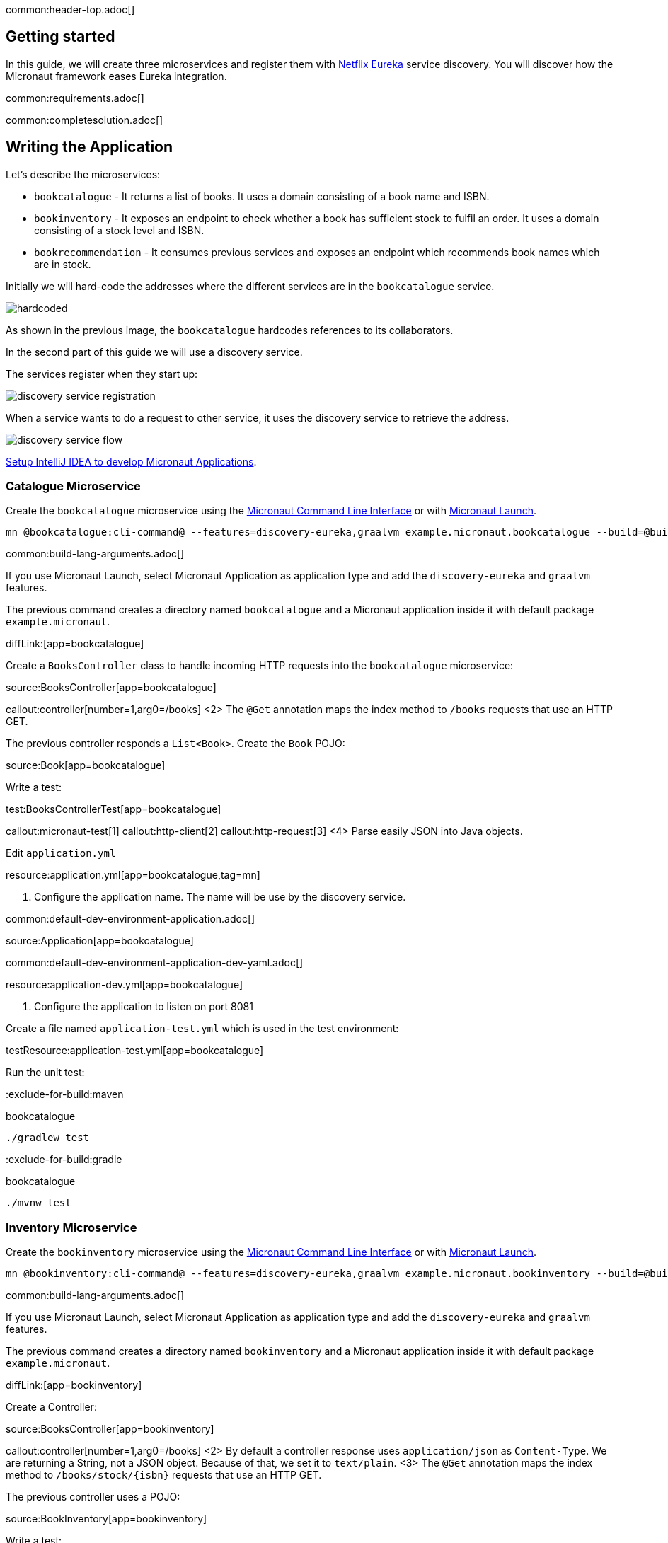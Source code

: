 common:header-top.adoc[]

== Getting started

In this guide, we will create three microservices and register them with https://github.com/Netflix/eureka[Netflix Eureka] service discovery. You will discover how the Micronaut framework eases Eureka integration.

common:requirements.adoc[]

common:completesolution.adoc[]

== Writing the Application

Let's describe the microservices:

* `bookcatalogue` - It returns a list of books. It uses a domain consisting of a book name and ISBN.

* `bookinventory` - It exposes an endpoint to check whether a book has sufficient stock to fulfil an order.  It uses a domain consisting of a stock level and ISBN.

* `bookrecommendation` - It consumes previous services and exposes an endpoint which recommends book names which are in stock.

Initially we will hard-code the addresses where the different services are in the `bookcatalogue` service.

image::hardcoded.svg[]

As shown in the previous image, the `bookcatalogue` hardcodes references to its collaborators.

In the second part of this guide we will use a discovery service.

The services register when they start up:

image::discovery-service-registration.svg[]

When a service wants to do a request to other service, it uses the discovery service to retrieve the address.

image::discovery-service-flow.svg[]

https://guides.micronaut.io/latest/micronaut-intellij-idea-ide-setup.html[Setup IntelliJ IDEA to develop Micronaut Applications].

=== Catalogue Microservice

Create the `bookcatalogue` microservice using the https://docs.micronaut.io/latest/guide/#cli[Micronaut Command Line Interface] or with https://launch.micronaut.io[Micronaut Launch].

[source,bash]
----
mn @bookcatalogue:cli-command@ --features=discovery-eureka,graalvm example.micronaut.bookcatalogue --build=@build@ --lang=@lang@
----

common:build-lang-arguments.adoc[]

If you use Micronaut Launch, select Micronaut Application as application type and add the `discovery-eureka` and `graalvm` features.

The previous command creates a directory named `bookcatalogue` and a Micronaut application inside it with default package `example.micronaut`.

diffLink:[app=bookcatalogue]

Create a `BooksController` class to handle incoming HTTP requests into the `bookcatalogue` microservice:

source:BooksController[app=bookcatalogue]

callout:controller[number=1,arg0=/books]
<2> The `@Get` annotation maps the index method to `/books` requests that use an HTTP GET.

The previous controller responds a `List<Book>`. Create the `Book` POJO:

source:Book[app=bookcatalogue]

Write a test:

test:BooksControllerTest[app=bookcatalogue]

callout:micronaut-test[1]
callout:http-client[2]
callout:http-request[3]
<4> Parse easily JSON into Java objects.

Edit `application.yml`

resource:application.yml[app=bookcatalogue,tag=mn]

<1> Configure the application name. The name will be use by the discovery service.

common:default-dev-environment-application.adoc[]

source:Application[app=bookcatalogue]

common:default-dev-environment-application-dev-yaml.adoc[]

resource:application-dev.yml[app=bookcatalogue]

<1> Configure the application to listen on port 8081

Create a file named `application-test.yml` which is used in the test environment:

testResource:application-test.yml[app=bookcatalogue]

Run the unit test:

:exclude-for-build:maven

[source, bash]
.bookcatalogue
----
./gradlew test
----

:exclude-for-build:

:exclude-for-build:gradle

[source, bash]
.bookcatalogue
----
./mvnw test
----

:exclude-for-build:

=== Inventory Microservice

Create the `bookinventory` microservice using the https://docs.micronaut.io/latest/guide/#cli[Micronaut Command Line Interface] or with https://launch.micronaut.io[Micronaut Launch].

[source,bash]
----
mn @bookinventory:cli-command@ --features=discovery-eureka,graalvm example.micronaut.bookinventory --build=@build@ --lang=@lang@
----

common:build-lang-arguments.adoc[]

If you use Micronaut Launch, select Micronaut Application as application type and add the `discovery-eureka` and `graalvm` features.

The previous command creates a directory named `bookinventory` and a Micronaut application inside it with default package `example.micronaut`.

diffLink:[app=bookinventory]

Create a Controller:

source:BooksController[app=bookinventory]

callout:controller[number=1,arg0=/books]
<2> By default a controller response uses `application/json` as `Content-Type`. We are returning a String, not a JSON object. Because of that, we set it to `text/plain`.
<3> The `@Get` annotation maps the index method to `/books/stock/{isbn}` requests that use an HTTP GET.

The previous controller uses a POJO:

source:BookInventory[app=bookinventory]

Write a test:

test:BooksControllerTest[app=bookinventory]

Edit `application.yml`

resource:application.yml[app=bookinventory,tag=mn]

<1> Configure the application name. The name will be used later in the guide.

common:default-dev-environment-application.adoc[]

source:Application[app=bookinventory]

common:default-dev-environment-application-dev-yaml.adoc[]

resource:application-dev.yml[app=bookinventory]

<1> Configure the application to listen on port 8082

Create a file named `application-test.yml` which is used in the test environment:

testResource:application-test.yml[app=bookinventory]

Run the unit test:

:exclude-for-build:maven

[source, bash]
.bookinventory
----
./gradlew test
----

:exclude-for-build:

:exclude-for-build:gradle

[source, bash]
.bookinventory
----
./mvnw test
----

:exclude-for-build:

=== Recommendation Microservice

Create the `bookrecommendation` microservice using the https://docs.micronaut.io/latest/guide/#cli[Micronaut Command Line Interface] or with https://launch.micronaut.io[Micronaut Launch].

[source,bash]
----
mn @bookrecommendation:cli-command@ --features=discovery-eureka,reactor,graalvm example.micronaut.bookrecommendation --build=@build@ --lang=@lang@
----

common:build-lang-arguments.adoc[]

If you use Micronaut Launch, select Micronaut Application as application type and add the `discovery-eureka`, `reactor`, and `graalvm` features.

The previous command creates a directory named `bookrecommendation` and a Micronaut application inside it with default package `example.micronaut`.

diffLink:[app=bookrecommendation]

Create an interface to map operations with `bookcatalogue`, and a Micronaut Declarative HTTP Client to consume it.

source:BookCatalogueOperations[app=bookrecommendation]

source:BookCatalogueClient[app=bookrecommendation,tags=packageandimports|harcoded|clazz]

callout:client[1]

The client returns a POJO. Create it in the `bookrecommendation`:

source:Book[app=bookrecommendation]

Create an interface to map operations with `bookinventory`, and a Micronaut Declarative HTTP Client to consume it.

source:BookInventoryOperations[app=bookrecommendation]

source:BookInventoryClient[app=bookrecommendation,tags=packageandimports|harcoded|clazz]

callout:client[1]

Create a Controller which injects both clients.

source:BookController[app=bookrecommendation]

callout:controller[number=1,arg0=/books]
<2> Constructor injection
<3> The `@Get` annotation maps the index method to `/books` requests that use an HTTP GET.

The previous controller returns a `Publisher<BookRecommendation>`. Create the `BookRecommendation` POJO:

source:BookRecommendation[app=bookrecommendation]

`BookCatalogueClient` and `BookInventoryClient` will fail to consume the `bookcatalogue` and `bookinventory` during the tests phase.

Using the https://docs.micronaut.io/latest/guide/#clientFallback[@Fallback] annotation you can declare a fallback implementation of a client that will be picked up and used once all possible retries have been exhausted

Create `@Fallback` alternatives in the `test` classpath.

test:BookInventoryClientStub[app=bookrecommendation]

<1> Make this fallback class to be effective only when the Micronaut environment __TEST__ is active
<2> Here we arbitrarily decided that if everything else fails, that book's `stock` would be true
<3> Similarly, we decided that other book's `stock` method would be false
<4> Finally, any other book will have their `stock` method return an empty value

test:BookCatalogueClientStub[app=bookrecommendation]

Write a test:

test:BookControllerTest[app=bookrecommendation]

Edit `application.yml`

resource:application.yml[app=bookrecommendation,tag=mn]

<1> Configure the application name. The name will be used later in the guide.

common:default-dev-environment-application.adoc[]

source:Application[app=bookrecommendation]

common:default-dev-environment-application-dev-yaml.adoc[]

resource:application-dev.yml[app=bookrecommendation]

<1> Configure the application to listen on port 8080

Create a file named `application-test.yml` which is used in the test environment:

testResource:application-test.yml[app=bookrecommendation]

Run the unit test:

:exclude-for-build:maven

[source, bash]
.bookrecommendation
----
./gradlew test
----

:exclude-for-build:

:exclude-for-build:gradle

[source, bash]
.bookrecommendation
----
./mvnw test
----

:exclude-for-build:

=== Running the application

Run `bookcatalogue` microservice:

:exclude-for-build:maven

[source, bash]
.bookcatalogue
----
./gradlew run
----

:exclude-for-build:

:exclude-for-build:gradle

[source, bash]
.bookcatalogue
----
./mvnw mn:run
----

:exclude-for-build:

[source]
----
14:28:34.034 [main] INFO  io.micronaut.runtime.Micronaut - Startup completed in 499ms. Server Running: http://localhost:8081
----

Run `bookinventory` microservice:

:exclude-for-build:maven

[source, bash]
.bookinventory
----
./gradlew run
----

:exclude-for-build:

:exclude-for-build:gradle

[source, bash]
.bookinventory
----
./mvnw mn:run
----

:exclude-for-build:

[source]
----
14:31:13.104 [main] INFO  io.micronaut.runtime.Micronaut - Startup completed in 506ms. Server Running: http://localhost:8082
----

Run `bookrecommendation` microservice:

:exclude-for-build:maven

[source, bash]
.bookrecommendation
----
./gradlew run
----

:exclude-for-build:

:exclude-for-build:gradle

[source, bash]
.bookrecommendation
----
./mvnw mn:run
----

:exclude-for-build:

[source]
----
14:31:57.389 [main] INFO  io.micronaut.runtime.Micronaut - Startup completed in 523ms. Server Running: http://localhost:8080
----

You can run a cURL command to test the whole application:

[source,bash]
----
curl http://localhost:8080/books
----

[source, json]
----
[{"name":"Building Microservices"}]
----

== Eureka and the Micronaut framework

https://github.com/Netflix/eureka[Netflix Eureka]:

____
Eureka is a REST (Representational State Transfer) based service that is primarily used in the AWS cloud for locating services for the purpose of load balancing and failover of middle-tier servers.
____

=== Eureka Server

https://cloud.spring.io/spring-cloud-netflix/[Spring-Cloud-Netflix] provides a very neat way to bootstrap Eureka.
To bring up Eureka server using Spring-Cloud-Netflix:

* Clone the https://github.com/spring-cloud-samples/eureka[sample Eureka server application].
* Run this project as a Spring Boot application (e.g. import into IDE and run main method, or use `mvn spring-boot:run` or `./gradlew bootRun`). It will start up on port 8761 and serve the Eureka API from `/eureka`.

=== Book Catalogue

Append to `bookcatalogue` service `application.yml` the following snippet:

resource:application.yml[app=bookcatalogue,tag=eureka]

Previous configuration registers a Micronaut application with Eureka with minimal configuration. Discover a more complete list of configuration options at https://micronaut-projects.github.io/micronaut-discovery-client/latest/api/io/micronaut/discovery/eureka/EurekaConfiguration.html[EurekaConfiguration].

=== Book Inventory

Append to `bookinventory`.`application.yml` the following snippet:

resource:application.yml[app=bookinventory,tag=eureka]

=== Book Recommendation

Append to `bookrecommendation`.`application.yml` the following snippet:

resource:application.yml[app=bookrecommendation,tag=eureka]

Modify `BookInventoryClient` and `BookCatalogueClient` to use the service id instead of a hardcoded URL.

source:BookCatalogueClient[app=bookrecommendation,tags=packageandimports|eureka|clazz]

<1> Use the configuration value `micronaut.application.name` used in `bookcatalogue` as service `id`.

source:BookInventoryClient[app=bookrecommendation,tags=packageandimports|eureka|clazz]

<1> Use the configuration value `micronaut.application.name` used in `bookinventory` as service `id`.

=== Running the Application

Run `bookcatalogue` microservice:

:exclude-for-build:maven

[source, bash]
.bookcatalogue
----
./gradlew run
----

:exclude-for-build:

:exclude-for-build:gradle

[source, bash]
.bookcatalogue
----
./mvnw mn:run
----

:exclude-for-build:

[source]
----
14:28:34.034 [main] INFO  io.micronaut.runtime.Micronaut - Startup completed in 499ms. Server Running: http://localhost:8081
----

Run `bookinventory` microservice:

:exclude-for-build:maven

[source, bash]
.bookinventory
----
./gradlew run
----

:exclude-for-build:

:exclude-for-build:gradle

[source, bash]
.bookinventory
----
./mvnw mn:run
----

:exclude-for-build:

[source]
----
14:31:13.104 [main] INFO  io.micronaut.runtime.Micronaut - Startup completed in 506ms. Server Running: http://localhost:8082
----

Run `bookrecommendation` microservice:

:exclude-for-build:maven

[source, bash]
.bookrecommendation
----
./gradlew run
----

:exclude-for-build:

:exclude-for-build:gradle

[source, bash]
.bookrecommendation
----
./mvnw mn:run
----

:exclude-for-build:

[source]
----
14:31:57.389 [main] INFO  io.micronaut.runtime.Micronaut - Startup completed in 523ms. Server Running: http://localhost:8080
----

You can run a cURL command to test the whole application:

[source,bash]
----
curl http://localhost:8080/books
----

[source, json]
----
[{"name":"Building Microservices"}]
----

Open http://localhost:8761 in your browser.

You will see the services registered in Eureka:

image::eurekaui.png[]

You can run a cURL command to test the whole application:

[source, bash]
----
curl http://localhost:8080/books
----

[source, json]
----
[{"name":"Building Microservices"}]
----

common:graal-with-plugins.adoc[]

:exclude-for-languages:groovy

Start the native executables for the three microservices and run the same `curl` request as before to check that everything works with GraalVM.

:exclude-for-languages:

== Next steps

Read more about https://docs.micronaut.io/latest/guide/#serviceDiscoveryEureka[Eureka Support] in the Micronaut framework.

common:helpWithMicronaut.adoc[]
